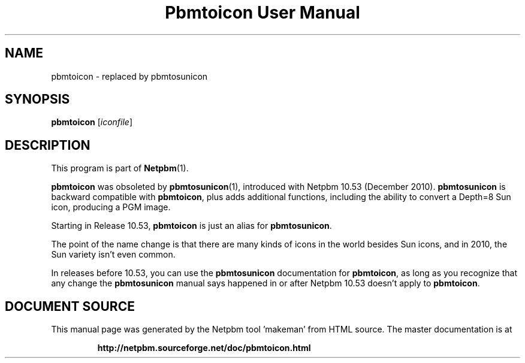 \
.\" This man page was generated by the Netpbm tool 'makeman' from HTML source.
.\" Do not hand-hack it!  If you have bug fixes or improvements, please find
.\" the corresponding HTML page on the Netpbm website, generate a patch
.\" against that, and send it to the Netpbm maintainer.
.TH "Pbmtoicon User Manual" 1 "" "netpbm documentation"

.SH NAME

pbmtoicon - replaced by pbmtosunicon

.UN synopsis
.SH SYNOPSIS

\fBpbmtoicon\fP
[\fIiconfile\fP]

.UN description
.SH DESCRIPTION
.PP
This program is part of
.BR "Netpbm" (1)\c
\&.
.PP
\fBpbmtoicon\fP was obsoleted by
.BR "\fBpbmtosunicon\fP" (1)\c
\&, introduced with Netpbm 10.53
(December 2010).  \fBpbmtosunicon\fP is backward compatible with
\fBpbmtoicon\fP, plus adds additional functions, including the
ability to convert a Depth=8 Sun icon, producing a PGM image.
.PP
Starting in Release 10.53, \fBpbmtoicon\fP is just an alias for
\fBpbmtosunicon\fP.
.PP
The point of the name change is that there are many kinds of icons in the
world besides Sun icons, and in 2010, the Sun variety isn't even common.
.PP
In releases before 10.53, you can use the \fBpbmtosunicon\fP documentation
for \fBpbmtoicon\fP, as long as you recognize that any change the
\fBpbmtosunicon\fP manual says happened in or after Netpbm 10.53 doesn't
apply to \fBpbmtoicon\fP.
.SH DOCUMENT SOURCE
This manual page was generated by the Netpbm tool 'makeman' from HTML
source.  The master documentation is at
.IP
.B http://netpbm.sourceforge.net/doc/pbmtoicon.html
.PP